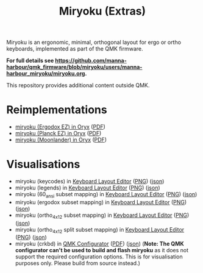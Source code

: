 
#+Title: Miryoku (Extras) [[./miryoku-roa-32.png]]

[[./kle-miryoku-legends.png]]

Miryoku is an ergonomic, minimal, orthogonal layout for ergo or ortho keyboards,
implemented as part of the QMK firmware.

*For full details see
[[https://github.com/manna-harbour/qmk_firmware/blob/miryoku/users/manna-harbour_miryoku/miryoku.org]].*

This repository provides additional content outside QMK.

* Reimplementations

- [[https://configure.ergodox-ez.com/ergodox-ez/layouts/Ee9mD/latest/0][miryoku (Ergodox EZ) in Oryx]] ([[./oryx-miryoku-ergodoxez.pdf][PDF]])
- [[https://configure.ergodox-ez.com/planck-ez/layouts/9wKxx/latest/0][miryoku (Planck EZ) in Oryx]] ([[./oryx-miryoku-planckez.pdf][PDF]])
- [[https://configure.ergodox-ez.com/moonlander/layouts/mlLZP/latest/0][miryoku (Moonlander) in Oryx]] ([[./oryx-miryoku-moonlander.pdf][PDF]])

* Visualisations

- miryoku (keycodes) in [[http://www.keyboard-layout-editor.com][Keyboard Layout Editor]] ([[./kle-miryoku-keycodes.png][PNG]]) ([[./kle-miryoku-keycodes.json][json]])
- miryoku (legends) in [[http://www.keyboard-layout-editor.com][Keyboard Layout Editor]] ([[./kle-miryoku-legends.png][PNG]]) ([[./kle-miryoku-legends.json][json]])
- miryoku (60_ansi subset mapping) in [[http://www.keyboard-layout-editor.com][Keyboard Layout Editor]] ([[./kle-miryoku-mapping-60_ansi.png][PNG]]) ([[./kle-miryoku-mapping-60_ansi.json][json]])
- miryoku (ergodox subset mapping) in [[http://www.keyboard-layout-editor.com][Keyboard Layout Editor]] ([[./kle-miryoku-mapping-ergodox.png][PNG]]) ([[./kle-miryoku-mapping-ergodox.json][json]])
- miryoku (ortho_4x12 subset mapping) in [[http://www.keyboard-layout-editor.com][Keyboard Layout Editor]] ([[./kle-miryoku-mapping-ortho_4x12.png][PNG]]) ([[./kle-miryoku-mapping-ortho_4x12.json][json]])
- miryoku (ortho_4x12 split subset mapping) in [[http://www.keyboard-layout-editor.com][Keyboard Layout Editor]] ([[./kle-miryoku-mapping-ortho_4x12-split.png][PNG]]) ([[./kle-miryoku-mapping-ortho_4x12-split.json][json]])
- miryoku (crkbd) in [[https://config.qmk.fm/][QMK Configurator]] ([[./qmk-miryoku-crkbd.pdf][PDF]]) ([[./qmk-miryoku-crkbd.json][json]]) (*Note: The QMK configurator
  can't be used to build and flash miryoku* as it does not support the required
  configuration options.  This is for visualisation purposes only.  Please build
  from source instead.)

[[https://github.com/manna-harbour][./manna-harbour-boa-32.png]]

